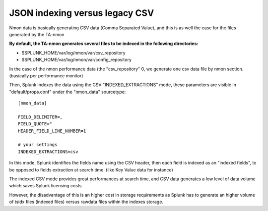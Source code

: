 ###############################
JSON indexing versus legacy CSV
###############################

Nmon data is basically generating CSV data (Comma Separated Value), and this is as well the case for the files generated by the TA-nmon

**By default, the TA-nmon generates several files to be indexed in the following directories:**

* $SPLUNK_HOME/var/log/nmon/var/csv_repository
* $SPLUNK_HOME/var/log/nmon/var/config_repository

In the case of the nmon performance data (the "csv_repository" 0, we generate one csv data file by nmon section. (basically per performance monitor)

Then, Splunk indexes the data using the CSV "INDEXED_EXTRACTIONS" mode, these parameters are visible in "default/props.conf" under the "nmon_data" sourcetype::

    [nmon_data]

    FIELD_DELIMITER=,
    FIELD_QUOTE="
    HEADER_FIELD_LINE_NUMBER=1

    # your settings
    INDEXED_EXTRACTIONS=csv

In this mode, Splunk identifies the fields name using the CSV header, then each field is indexed as an "indexed fields", to be opposed to fields extraction at search time. (like Key Value data for instance)

The indexed CSV mode provides great performances at search time, and CSV data generates a low level of data volume which saves Splunk licensing costs.

However, the disadvantage of this is an higher cost in storage requirements as Splunk has to generate an higher volume of tsidx files (indexed files) versus rawdata files within the indexes storage.



